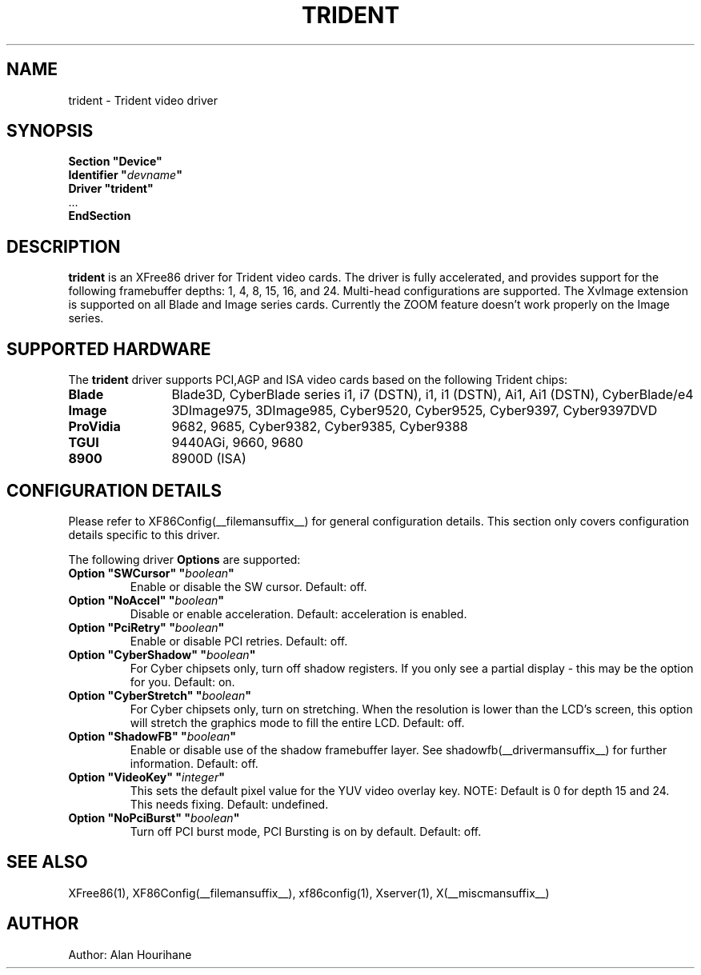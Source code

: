 .\" $XFree86: xc/programs/Xserver/hw/xfree86/drivers/trident/trident.man,v 1.2 2001/01/27 18:20:55 dawes Exp $ 
.\" shorthand for double quote that works everywhere.
.ds q \N'34'
.TH TRIDENT __drivermansuffix__ __vendorversion__
.SH NAME
trident \- Trident video driver
.SH SYNOPSIS
.nf
.B "Section \*qDevice\*q"
.BI "  Identifier \*q"  devname \*q
.B  "  Driver \*qtrident\*q"
\ \ ...
.B EndSection
.fi
.SH DESCRIPTION
.B trident
is an XFree86 driver for Trident video cards.  The driver is fully
accelerated, and provides support for the following framebuffer depths:
1, 4, 8, 15, 16, and 24. Multi-head configurations
are supported. The XvImage extension is supported on all Blade and Image
series cards. Currently the ZOOM feature doesn't work properly on the Image
series.
.SH SUPPORTED HARDWARE
The
.B trident
driver supports PCI,AGP and ISA video cards based on the following 
Trident chips:
.TP 12
.B Blade
Blade3D, CyberBlade series i1, i7 (DSTN), i1, i1 (DSTN), Ai1, Ai1 (DSTN),
CyberBlade/e4
.TP 12
.B Image
3DImage975, 3DImage985, Cyber9520, Cyber9525, Cyber9397, Cyber9397DVD
.TP 12
.B ProVidia
9682, 9685, Cyber9382, Cyber9385, Cyber9388
.TP 12
.B TGUI
9440AGi, 9660, 9680
.TP 12
.B 8900
8900D (ISA)
.SH CONFIGURATION DETAILS
Please refer to XF86Config(__filemansuffix__) for general configuration
details.  This section only covers configuration details specific to this
driver.
.PP
The following driver
.B Options
are supported:
.TP
.BI "Option \*qSWCursor\*q \*q" boolean \*q
Enable or disable the SW cursor.  Default: off.
.TP
.BI "Option \*qNoAccel\*q \*q" boolean \*q
Disable or enable acceleration.  Default: acceleration is enabled.
.TP
.BI "Option \*qPciRetry\*q \*q" boolean \*q
Enable or disable PCI retries.  Default: off.
.TP
.BI "Option \*qCyberShadow\*q \*q" boolean \*q
For Cyber chipsets only, turn off shadow registers. If you only see
a partial display - this may be the option for you. Default: on.
.TP
.BI "Option \*qCyberStretch\*q \*q" boolean \*q
For Cyber chipsets only, turn on stretching. When the resolution is lower
than the LCD's screen, this option will stretch the graphics mode to
fill the entire LCD. Default: off.
.TP
.BI "Option \*qShadowFB\*q \*q" boolean \*q
Enable or disable use of the shadow framebuffer layer.  See
shadowfb(__drivermansuffix__) for further information.  Default: off.
.TP
.BI "Option \*qVideoKey\*q \*q" integer \*q
This sets the default pixel value for the YUV video overlay key.
NOTE: Default is 0 for depth 15 and 24. This needs fixing.
Default: undefined.
.TP
.BI "Option \*qNoPciBurst\*q \*q" boolean \*q
Turn off PCI burst mode, PCI Bursting is on by default.
Default: off.
.SH "SEE ALSO"
XFree86(1), XF86Config(__filemansuffix__), xf86config(1), Xserver(1), X(__miscmansuffix__)
.SH AUTHOR
Author: Alan Hourihane

